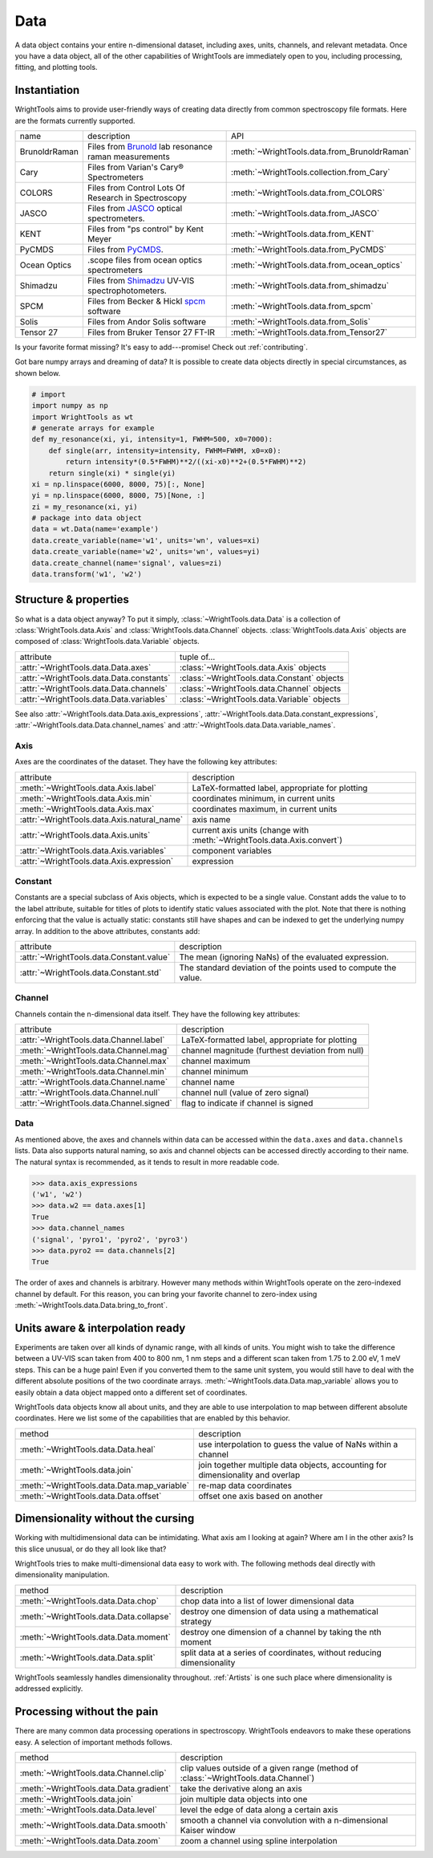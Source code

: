 .. _data:

Data
====

A data object contains your entire n-dimensional dataset, including axes, units, channels, and relevant metadata.
Once you have a data object, all of the other capabilities of WrightTools are immediately open to you, including processing, fitting, and plotting tools.

Instantiation
-------------

WrightTools aims to provide user-friendly ways of creating data directly from common spectroscopy file formats.
Here are the formats currently supported.

=============  ================================================================  =========================================
name           description                                                       API
-------------  ----------------------------------------------------------------  -----------------------------------------
BrunoldrRaman  Files from Brunold_ lab resonance raman measurements              :meth:`~WrightTools.data.from_BrunoldrRaman`
Cary           Files from Varian's Cary® Spectrometers                           :meth:`~WrightTools.collection.from_Cary`
COLORS         Files from Control Lots Of Research in Spectroscopy               :meth:`~WrightTools.data.from_COLORS`
JASCO          Files from JASCO_ optical spectrometers.                          :meth:`~WrightTools.data.from_JASCO`
KENT           Files from "ps control" by Kent Meyer                             :meth:`~WrightTools.data.from_KENT`
PyCMDS         Files from PyCMDS_.                                               :meth:`~WrightTools.data.from_PyCMDS`
Ocean Optics   .scope files from ocean optics spectrometers                      :meth:`~WrightTools.data.from_ocean_optics`
Shimadzu       Files from Shimadzu_ UV-VIS spectrophotometers.                   :meth:`~WrightTools.data.from_shimadzu`
SPCM           Files from Becker & Hickl spcm_ software                          :meth:`~WrightTools.data.from_spcm`
Solis          Files from Andor Solis software                                   :meth:`~WrightTools.data.from_Solis`
Tensor 27      Files from Bruker Tensor 27 FT-IR                                 :meth:`~WrightTools.data.from_Tensor27`
=============  ================================================================  =========================================

Is your favorite format missing?
It's easy to add---promise! Check out :ref:`contributing`.

Got bare numpy arrays and dreaming of data?
It is possible to create data objects directly in special circumstances, as shown below.

.. code-block:: python

   # import
   import numpy as np
   import WrightTools as wt
   # generate arrays for example
   def my_resonance(xi, yi, intensity=1, FWHM=500, x0=7000):
       def single(arr, intensity=intensity, FWHM=FWHM, x0=x0):
           return intensity*(0.5*FWHM)**2/((xi-x0)**2+(0.5*FWHM)**2)
       return single(xi) * single(yi)
   xi = np.linspace(6000, 8000, 75)[:, None]
   yi = np.linspace(6000, 8000, 75)[None, :]
   zi = my_resonance(xi, yi)
   # package into data object
   data = wt.Data(name='example')
   data.create_variable(name='w1', units='wn', values=xi)
   data.create_variable(name='w2', units='wn', values=yi)
   data.create_channel(name='signal', values=zi)
   data.transform('w1', 'w2')

Structure & properties
----------------------

So what is a data object anyway?
To put it simply, :class:`~WrightTools.data.Data` is a collection of :class:`WrightTools.data.Axis` and :class:`WrightTools.data.Channel` objects.
:class:`WrightTools.data.Axis` objects are composed of :class:`WrightTools.data.Variable` objects.

========================================  ============================================
attribute                                 tuple of...
----------------------------------------  --------------------------------------------
:attr:`~WrightTools.data.Data.axes`        :class:`~WrightTools.data.Axis` objects
:attr:`~WrightTools.data.Data.constants`   :class:`~WrightTools.data.Constant` objects
:attr:`~WrightTools.data.Data.channels`    :class:`~WrightTools.data.Channel` objects
:attr:`~WrightTools.data.Data.variables`   :class:`~WrightTools.data.Variable` objects
========================================  ============================================

See also :attr:`~WrightTools.data.Data.axis_expressions`, :attr:`~WrightTools.data.Data.constant_expressions`, :attr:`~WrightTools.data.Data.channel_names` and :attr:`~WrightTools.data.Data.variable_names`.

Axis
````

Axes are the coordinates of the dataset. They have the following key attributes:

===========================================  ========================================================================
attribute                                    description
-------------------------------------------  ------------------------------------------------------------------------
:meth:`~WrightTools.data.Axis.label`         LaTeX-formatted label, appropriate for plotting
:meth:`~WrightTools.data.Axis.min`           coordinates minimum, in current units
:meth:`~WrightTools.data.Axis.max`           coordinates maximum, in current units
:attr:`~WrightTools.data.Axis.natural_name`  axis name
:attr:`~WrightTools.data.Axis.units`         current axis units (change with :meth:`~WrightTools.data.Axis.convert`)
:attr:`~WrightTools.data.Axis.variables`     component variables
:attr:`~WrightTools.data.Axis.expression`    expression
===========================================  ========================================================================

Constant
````````

Constants are a special subclass of Axis objects, which is expected to be a single value.
Constant adds the value to to the label attribute, suitable for titles of plots to identify
static values associated with the plot.
Note that there is nothing enforcing that the value is actually static: constants still have
shapes and can be indexed to get the underlying numpy array.
In addition to the above attributes, constants add:

=========================================  ===============================================================
attribute                                   description
-----------------------------------------  ---------------------------------------------------------------
:attr:`~WrightTools.data.Constant.value`   The mean (ignoring NaNs) of the evaluated expression.
:attr:`~WrightTools.data.Constant.std`     The standard deviation of the points used to compute the value.
=========================================  ===============================================================

Channel
```````

Channels contain the n-dimensional data itself. They have the following key attributes:

=========================================  ==========================================================
attribute                                   description
-----------------------------------------  ----------------------------------------------------------
:attr:`~WrightTools.data.Channel.label`    LaTeX-formatted label, appropriate for plotting
:meth:`~WrightTools.data.Channel.mag`      channel magnitude (furthest deviation from null)
:meth:`~WrightTools.data.Channel.max`      channel maximum
:meth:`~WrightTools.data.Channel.min`      channel minimum
:attr:`~WrightTools.data.Channel.name`     channel name
:attr:`~WrightTools.data.Channel.null`     channel null (value of zero signal)
:attr:`~WrightTools.data.Channel.signed`   flag to indicate if channel is signed
=========================================  ==========================================================

Data
````

As mentioned above, the axes and channels within data can be accessed within the ``data.axes`` and ``data.channels`` lists.
Data also supports natural naming, so axis and channel objects can be accessed directly according to their name.
The natural syntax is recommended, as it tends to result in more readable code.

.. code-block:: python

   >>> data.axis_expressions
   ('w1', 'w2')
   >>> data.w2 == data.axes[1]
   True
   >>> data.channel_names
   ('signal', 'pyro1', 'pyro2', 'pyro3')
   >>> data.pyro2 == data.channels[2]
   True

The order of axes and channels is arbitrary.
However many methods within WrightTools operate on the zero-indexed channel by default.
For this reason, you can bring your favorite channel to zero-index using :meth:`~WrightTools.data.Data.bring_to_front`.

Units aware & interpolation ready
---------------------------------

Experiments are taken over all kinds of dynamic range, with all kinds of units.
You might wish to take the difference between a UV-VIS scan taken from 400 to 800 nm, 1 nm steps and a different scan taken from 1.75 to 2.00 eV, 1 meV steps.
This can be a huge pain!
Even if you converted them to the same unit system, you would still have to deal with the different absolute positions of the two coordinate arrays.
:meth:`~WrightTools.data.Data.map_variable` allows you to easily obtain a data object mapped onto a different set of coordinates.

WrightTools data objects know all about units, and they are able to use interpolation to map between different absolute coordinates.
Here we list some of the capabilities that are enabled by this behavior.

==================================================  ================================================================================
method                                              description
--------------------------------------------------  --------------------------------------------------------------------------------
:meth:`~WrightTools.data.Data.heal`                 use interpolation to guess the value of NaNs within a channel
:meth:`~WrightTools.data.join`                      join together multiple data objects, accounting for dimensionality and overlap
:meth:`~WrightTools.data.Data.map_variable`         re-map data coordinates
:meth:`~WrightTools.data.Data.offset`               offset one axis based on another
==================================================  ================================================================================

Dimensionality without the cursing
----------------------------------

Working with multidimensional data can be intimidating.
What axis am I looking at again?
Where am I in the other axis?
Is this slice unusual, or do they all look like that?

WrightTools tries to make multi-dimensional data easy to work with.
The following methods deal directly with dimensionality manipulation.

==================================================  ================================================================================
method                                              description
--------------------------------------------------  --------------------------------------------------------------------------------
:meth:`~WrightTools.data.Data.chop`                 chop data into a list of lower dimensional data
:meth:`~WrightTools.data.Data.collapse`             destroy one dimension of data using a mathematical strategy
:meth:`~WrightTools.data.Data.moment`               destroy one dimension of a channel by taking the nth moment
:meth:`~WrightTools.data.Data.split`                split data at a series of coordinates, without reducing dimensionality
==================================================  ================================================================================

WrightTools seamlessly handles dimensionality throughout.
:ref:`Artists` is one such place where dimensionality is addressed explicitly.

Processing without the pain
---------------------------

There are many common data processing operations in spectroscopy.
WrightTools endeavors to make these operations easy.
A selection of important methods follows.

==================================================  ====================================================================================
method                                              description
--------------------------------------------------  ------------------------------------------------------------------------------------
:meth:`~WrightTools.data.Channel.clip`              clip values outside of a given range (method of :class:`~WrightTools.data.Channel`)
:meth:`~WrightTools.data.Data.gradient`             take the derivative along an axis
:meth:`~WrightTools.data.join`                      join multiple data objects into one
:meth:`~WrightTools.data.Data.level`                level the edge of data along a certain axis
:meth:`~WrightTools.data.Data.smooth`               smooth a channel via convolution with a n-dimensional Kaiser window
:meth:`~WrightTools.data.Data.zoom`                 zoom a channel using spline interpolation
==================================================  ====================================================================================

.. _Brunold: http://brunold.chem.wisc.edu/
.. _JASCO: https://jascoinc.com/products/spectroscopy/
.. _NISE: https://github.com/wright-group/NISE
.. _PyCMDS: https://github.com/wright-group/PyCMDS
.. _Shimadzu: http://www.ssi.shimadzu.com/products/productgroup.cfm?subcatlink=uvvisspectro
.. _spcm: http://www.becker-hickl.com/software/spcm.htm
